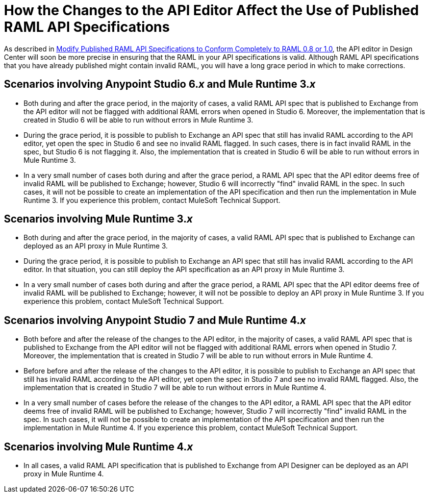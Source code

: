= How the Changes to the API Editor Affect the Use of Published RAML API Specifications

As described in xref::design-modify-raml-specs-conform.adoc[Modify Published RAML API Specifications to Conform Completely to RAML 0.8 or 1.0], the API editor in Design Center will soon be more precise in ensuring that the RAML in your API specifications is valid. Although RAML API specifications that you have already published might contain invalid RAML, you will have a long grace period in which to make corrections.

== Scenarios involving Anypoint Studio 6._x_ and Mule Runtime 3._x_

* Both during and after the grace period, in the majority of cases, a valid RAML API spec that is published to Exchange from the API editor will not be flagged with additional RAML errors when opened in Studio 6. Moreover, the implementation that is created in Studio 6 will be able to run without errors in Mule Runtime 3.
* During the grace period, it is possible to publish to Exchange an API spec that still has invalid RAML according to the API editor, yet open the spec in Studio 6 and see no invalid RAML flagged. In such cases, there is in fact invalid RAML in the spec, but Studio 6 is not flagging it. Also, the implementation that is created in Studio 6 will be able to run without errors in Mule Runtime 3.
* In a very small number of cases both during and after the grace period,  a RAML API spec that the API editor deems free of invalid RAML will be published to Exchange; however, Studio 6 will incorrectly "find" invalid RAML in the spec. In such cases, it will not be possible to create an implementation of the API specification and then run the implementation in Mule Runtime 3. If you experience this problem, contact MuleSoft Technical Support.

== Scenarios involving Mule Runtime 3._x_

* Both during and after the grace period, in the majority of cases, a valid RAML API spec that is published to Exchange can deployed as an API proxy in Mule Runtime 3.
* During the grace period, it is possible to publish to Exchange an API spec that still has invalid RAML according to the API editor. In that situation, you can still deploy the API specification as an API proxy in Mule Runtime 3.
* In a very small number of cases both during and after the grace period, a RAML API spec that the API editor deems free of invalid RAML will be published to Exchange; however, it will not be possible to deploy an API proxy in Mule Runtime 3. If you experience this problem, contact MuleSoft Technical Support.

== Scenarios involving Anypoint Studio 7 and Mule Runtime 4._x_

* Both before and after the release of the changes to the API editor, in the majority of cases, a valid RAML API spec that is published to Exchange from the API editor will not be flagged with additional RAML errors when opened in Studio 7. Moreover, the implementation that is created in Studio 7 will be able to run without errors in Mule Runtime 4.
* Before before and after the release of the changes to the API editor, it is possible to publish to Exchange an API spec that still has invalid RAML according to the API editor, yet open the spec in Studio 7 and see no invalid RAML flagged. Also, the implementation that is created in Studio 7 will be able to run without errors in Mule Runtime 4.
* In a very small number of cases before the release of the changes to the API editor, a RAML API spec that the API editor deems free of invalid RAML will be published to Exchange; however, Studio 7 will incorrectly "find" invalid RAML in the spec. In such cases, it will not be possible to create an implementation of the API specification and then run the implementation in Mule Runtime 4. If you experience this problem, contact MuleSoft Technical Support.

== Scenarios involving Mule Runtime 4._x_

* In all cases, a valid RAML API specification that is published to Exchange from API Designer can be deployed as an API proxy in Mule Runtime 4.
